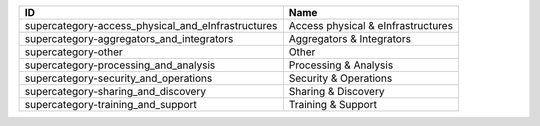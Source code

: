.. _supercategory:

==================================================  ==================================
ID                                                  Name
==================================================  ==================================
supercategory-access_physical_and_eInfrastructures  Access physical & eInfrastructures
supercategory-aggregators_and_integrators           Aggregators & Integrators
supercategory-other                                 Other
supercategory-processing_and_analysis               Processing & Analysis
supercategory-security_and_operations               Security & Operations
supercategory-sharing_and_discovery                 Sharing & Discovery
supercategory-training_and_support                  Training & Support
==================================================  ==================================